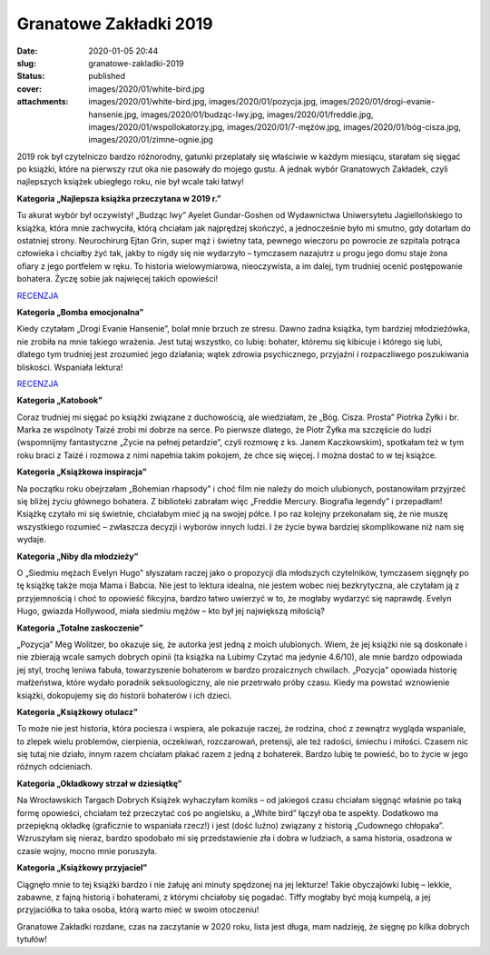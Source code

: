 Granatowe Zakładki 2019		
##############################
:date: 2020-01-05 20:44
:slug: granatowe-zakladki-2019
:status: published
:cover: images/2020/01/white-bird.jpg
:attachments: images/2020/01/white-bird.jpg, images/2020/01/pozycja.jpg, images/2020/01/drogi-evanie-hansenie.jpg, images/2020/01/budząc-lwy.jpg, images/2020/01/freddie.jpg, images/2020/01/wspollokatorzy.jpg, images/2020/01/7-mężów.jpg, images/2020/01/bóg-cisza.jpg, images/2020/01/zimne-ognie.jpg

2019 rok był czytelniczo bardzo różnorodny, gatunki przeplatały się właściwie w każdym miesiącu, starałam się sięgać po książki, które na pierwszy rzut oka nie pasowały do mojego gustu. A jednak wybór Granatowych Zakładek, czyli najlepszych książek ubiegłego roku, nie był wcale taki łatwy!

**Kategoria „Najlepsza książka przeczytana w 2019 r.”**

.. image:: {static}/images/2020/01/budząc-lwy.jpg
   :class: aligncenter wp-image-789
   :width: 150px
   :height: 226px

Tu akurat wybór był oczywisty! „Budząc lwy” Ayelet Gundar-Goshen od Wydawnictwa Uniwersytetu Jagiellońskiego to książka, która mnie zachwyciła, którą chciałam jak najprędzej skończyć, a jednocześnie było mi smutno, gdy dotarłam do ostatniej strony. Neurochirurg Ejtan Grin, super mąż i świetny tata, pewnego wieczoru po powrocie ze szpitala potrąca człowieka i chciałby żyć tak, jakby to nigdy się nie wydarzyło – tymczasem nazajutrz u progu jego domu staje żona ofiary z jego portfelem w ręku. To historia wielowymiarowa, nieoczywista, a im dalej, tym trudniej ocenić postępowanie bohatera. Życzę sobie jak najwięcej takich opowieści!

`RECENZJA <https://granatowazakladka.pl/budzac-lwy/>`__

**Kategoria „Bomba emocjonalna”**

.. image:: {static}/images/2020/01/drogi-evanie-hansenie.jpg
   :class: aligncenter wp-image-790
   :width: 150px
   :height: 231px

Kiedy czytałam „Drogi Evanie Hansenie”, bolał mnie brzuch ze stresu. Dawno żadna książka, tym bardziej młodzieżówka, nie zrobiła na mnie takiego wrażenia. Jest tutaj wszystko, co lubię: bohater, któremu się kibicuje i którego się lubi, dlatego tym trudniej jest zrozumieć jego działania; wątek zdrowia psychicznego, przyjaźni i rozpaczliwego poszukiwania bliskości. Wspaniała lektura!

`RECENZJA <https://granatowazakladka.pl/drogievaniehansenie/>`__

**Kategoria „Katobook”**

.. image:: {static}/images/2020/01/bóg-cisza.jpg
   :class: aligncenter wp-image-791
   :width: 150px
   :height: 211px

Coraz trudniej mi sięgać po książki związane z duchowością, ale wiedziałam, że „Bóg. Cisza. Prosta” Piotrka Żyłki i br. Marka ze wspólnoty Taizé zrobi mi dobrze na serce. Po pierwsze dlatego, że Piotr Żyłka ma szczęście do ludzi (wspomnijmy fantastyczne „Życie na pełnej petardzie”, czyli rozmowę z ks. Janem Kaczkowskim), spotkałam też w tym roku braci z Taizé i rozmowa z nimi napełnia takim pokojem, że chce się więcej. I można dostać to w tej książce.

**Kategoria „Książkowa inspiracja”**

.. image:: {static}/images/2020/01/freddie.jpg
   :class: aligncenter wp-image-792
   :width: 150px
   :height: 218px

Na początku roku obejrzałam „Bohemian rhapsody” i choć film nie należy do moich ulubionych, postanowiłam przyjrzeć się bliżej życiu głównego bohatera. Z biblioteki zabrałam więc „Freddie Mercury. Biografia legendy” i przepadłam! Książkę czytało mi się świetnie, chciałabym mieć ją na swojej półce. I po raz kolejny przekonałam się, że nie muszę wszystkiego rozumieć – zwłaszcza decyzji i wyborów innych ludzi. I że życie bywa bardziej skomplikowane niż nam się wydaje.

**Kategoria „Niby dla młodzieży”**

.. image:: {static}/images/2020/01/7-mężów.jpg
   :class: aligncenter wp-image-793
   :width: 150px
   :height: 213px

O „Siedmiu mężach Evelyn Hugo” słyszałam raczej jako o propozycji dla młodszych czytelników, tymczasem sięgnęły po tę książkę także moja Mama i Babcia. Nie jest to lektura idealna, nie jestem wobec niej bezkrytyczna, ale czytałam ją z przyjemnością i choć to opowieść fikcyjna, bardzo łatwo uwierzyć w to, że mogłaby wydarzyć się naprawdę. Evelyn Hugo, gwiazda Hollywood, miała siedmiu mężów – kto był jej największą miłością?

**Kategoria „Totalne zaskoczenie”**

.. image:: {static}/images/2020/01/pozycja.jpg
   :class: aligncenter wp-image-794
   :width: 150px
   :height: 229px

„Pozycja” Meg Wolitzer, bo okazuje się, że autorka jest jedną z moich ulubionych. Wiem, że jej książki nie są doskonałe i nie zbierają wcale samych dobrych opinii (ta książka na Lubimy Czytać ma jedynie 4.6/10), ale mnie bardzo odpowiada jej styl, trochę leniwa fabuła, towarzyszenie bohaterom w bardzo prozaicznych chwilach. „Pozycja” opowiada historię małżeństwa, które wydało poradnik seksuologiczny, ale nie przetrwało próby czasu. Kiedy ma powstać wznowienie książki, dokopujemy się do historii bohaterów i ich dzieci.

**Kategoria „Książkowy otulacz”**

.. image:: {static}/images/2019/08/współczesna-rodzina-blog.jpg
   :class: aligncenter wp-image-693 size-medium
   :width: 241px
   :height: 300px

To może nie jest historia, która pociesza i wspiera, ale pokazuje raczej, że rodzina, choć z zewnątrz wygląda wspaniale, to zlepek wielu problemów, cierpienia, oczekiwań, rozczarowań, pretensji, ale też radości, śmiechu i miłości. Czasem nic się tutaj nie działo, innym razem chciałam płakać razem z jedną z bohaterek. Bardzo lubię te powieść, bo to życie w jego różnych odcieniach.

**Kategoria „Okładkowy strzał w dziesiątkę”**

.. image:: {static}/images/2020/01/white-bird.jpg
   :class: aligncenter wp-image-795
   :width: 150px
   :height: 200px

Na Wrocławskich Targach Dobrych Książek wyhaczyłam komiks – od jakiegoś czasu chciałam sięgnąć właśnie po taką formę opowieści, chciałam też przeczytać coś po angielsku, a „White bird” łączył oba te aspekty. Dodatkowo ma przepiękną okładkę (graficznie to wspaniała rzecz!) i jest (dość luźno) związany z historią „Cudownego chłopaka”. Wzruszyłam się nieraz, bardzo spodobało mi się przedstawienie zła i dobra w ludziach, a sama historia, osadzona w czasie wojny, mocno mnie poruszyła.

**Kategoria „Książkowy przyjaciel”**

.. image:: {static}/images/2020/01/wspollokatorzy.jpg
   :class: aligncenter wp-image-796
   :width: 150px
   :height: 213px

Ciągnęło mnie to tej książki bardzo i nie żałuję ani minuty spędzonej na jej lekturze! Takie obyczajówki lubię – lekkie, zabawne, z fajną historią i bohaterami, z którymi chciałoby się pogadać. Tiffy mogłaby być moją kumpelą, a jej przyjaciółka to taka osoba, którą warto mieć w swoim otoczeniu!

Granatowe Zakładki rozdane, czas na zaczytanie w 2020 roku, lista jest długa, mam nadzieję, że sięgnę po kilka dobrych tytułów!

 
